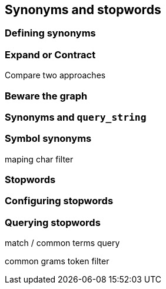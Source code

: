 [[synonyms-stopwords]]
== Synonyms and stopwords

=== Defining synonyms

=== Expand or Contract

Compare two approaches

=== Beware the graph

=== Synonyms and `query_string`

=== Symbol synonyms

maping char filter

=== Stopwords

=== Configuring stopwords

=== Querying stopwords

match / common terms query

common grams token filter
